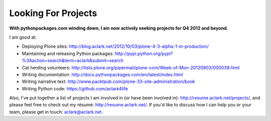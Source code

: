 Looking For Projects
====================

.. image:: /images/use_python.jpg
    :alt: I don't always work, but when I do I prefer to use Python.
    :align: center
    :class: img-thumbnail

**With pythonpackages.com winding down, I am now actively seeking projects for Q4 2012 and beyond.**

I am good at:

- Deploying Plone sites: http://blog.aclark.net/2012/10/03/plone-4-3-alpha-1-in-production/
- Maintaining and releasing Python packages: http://pypi.python.org/pypi?%3Aaction=search&term=aclark&submit=search
- Cat herding volunteers: http://lists.plone.org/pipermail/plone-com/Week-of-Mon-20120903/000039.html
- Writing documentation: http://docs.pythonpackages.com/en/latest/index.html
- Writing narrative text: http://www.packtpub.com/plone-33-site-administration/book
- Writing Python code: https://github.com/aclark4life

Also, I've put together a list of projects I am involved in (or have been involved in): http://resume.aclark.net/projects/, and please feel free to check out my résumé: http://resume.aclark.net/. If you'd like to discuss how I can help you or your team, please get in touch: aclark@aclark.net.

.. _`pythonpackages.com winding down`: http://blog.aclark.net/2012/09/28/pythonpackages-com-one-year-later/
